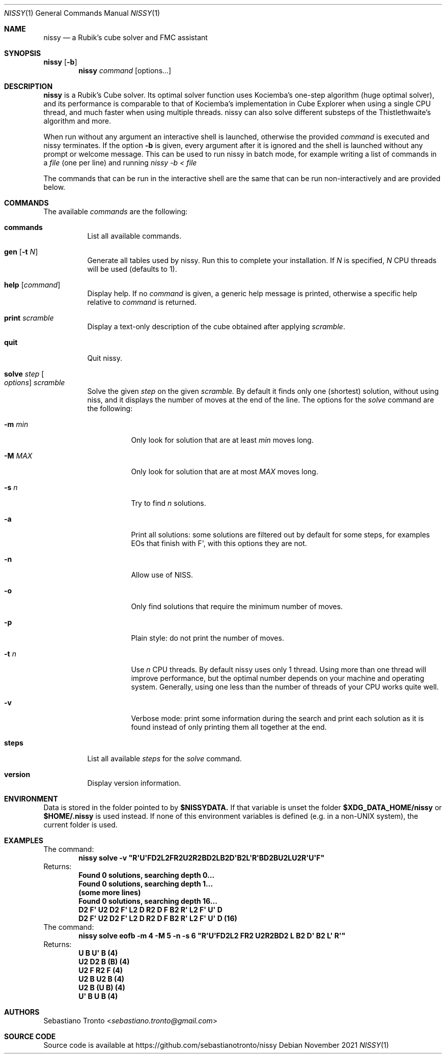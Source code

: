 .Dd November 2021
.Dt NISSY 1
.Os
.Sh NAME
.Nm nissy
.Nd a Rubik's cube solver and FMC assistant
.
.Sh SYNOPSIS
.Nm Op Fl b
.Nm
.Ar command
.Op options...
.
.Sh DESCRIPTION
.Nm
is a Rubik's Cube solver. Its optimal solver function uses Kociemba's one-step
algorithm (huge optimal solver), and its performance is comparable to that
of Kociemba's implementation in Cube Explorer when using a single CPU
thread, and much faster when using multiple threads.
nissy can also solve different substeps of the Thistlethwaite's algorithm
and more.
.Pp
When run without any argument an interactive shell is launched, otherwise
the provided
.Ar command
is executed and nissy terminates. If the option
.Fl b
is given, every argument after it is ignored and the shell is launched without
any prompt or welcome message. This can be used to run nissy in batch mode,
for example writing a list of commands in a
.Ar file
(one per line) and running
.Ar nissy -b < file
.Pp
The commands that can be run in the interactive shell are the same that can
be run non-interactively and are provided below.
.
.Sh COMMANDS
The available
.Ar commands
are the following:
.
.Bl -tag -width Ds
.
.It Nm commands
List all available commands.
.
.It Nm gen Op Fl t Ar N
Generate all tables used by nissy. Run this to complete your installation.
If
.Ar N
is specified,
.Ar N
CPU threads will be used (defaults to 1).
.
.It Nm help Op Ar command
Display help. If no
.Ar command
is given, a generic help message is printed, otherwise a specific help
relative to
.Ar command
is returned.
.
.It Nm print Ar scramble
Display a text-only description of the cube obtained after applying
.Ar scramble .
.
.It Nm quit
Quit nissy.
.
.It Nm solve Ar step Oo Ar options Oc Ar scramble
Solve the given
.Ar step
on the given
.Ar scramble.
By default it finds only one (shortest) solution, without using niss, and it
displays the number of moves at the end of the line.
.
The options for the
.Ar solve
command are the following:
.
.Bl -tag -width Ds
.
.It Fl m Ar min
Only look for solution that are at least
.Ar min
moves long.
.
.It Fl M Ar MAX
Only look for solution that are at most
.Ar MAX
moves long.
.
.It Fl s Ar n
Try to find
.Ar n
solutions.
.
.It Fl a
Print all solutions: some solutions are filtered out by default for some
steps, for examples EOs that finish with F\(aq, with this options they are not.
.
.It Fl n
Allow use of NISS.
.
.It Fl o
Only find solutions that require the minimum number of moves.
.
.It Fl p
Plain style: do not print the number of moves.
.
.It Fl t Ar n
Use
.Ar n
CPU threads. By default nissy uses only 1 thread. Using more than one
thread will improve performance, but the optimal number depends on your
machine and operating system. Generally, using one less than the number
of threads of your CPU works quite well.
.
.It Fl v
Verbose mode: print some information during the search and print each solution
as it is found instead of only printing them all together at the end.
.
.
.El
.
.It Nm steps
List all available
.Ar steps
for the
.Ar solve
command.
.
.It Nm version
Display version information.
.
.El
.
.Sh ENVIRONMENT
Data is stored in the folder pointed to by
.Nm $NISSYDATA.
If that variable is unset the folder
.Nm $XDG_DATA_HOME/nissy
or
.Nm $HOME/.nissy
is used instead. If none of this environment variables is defined
(e.g. in a non-UNIX system), the current folder is used.
.
.Sh EXAMPLES
.
The command:
.Dl nissy solve -v \(dqR\(aqU\(aqFD2L2FR2U2R2BD2LB2D\(aqB2L\(aqR\(aqBD2BU2LU2R\(aqU\(aqF\(dq
.
Returns:
.Dl Found 0 solutions, searching depth 0...
.Dl Found 0 solutions, searching depth 1...
.Dl (some more lines)
.Dl Found 0 solutions, searching depth 16...
.Dl D2 F\(aq U2 D2 F\(aq L2 D R2 D F B2 R\(aq L2 F\(aq U\(aq D
.Dl D2 F\(aq U2 D2 F\(aq L2 D R2 D F B2 R\(aq L2 F\(aq U\(aq D (16)
.
The command:
.Dl nissy solve eofb -m 4 -M 5 -n -s 6 \(dqR\(aqU\(aqFD2L2 FR2 U2R2BD2 L B2 D\(aq B2 L\(aq R\(aq\(dq
.
Returns:
.Dl U B U\(aq B (4)
.Dl U2 D2 B (B) (4)
.Dl U2 F R2 F (4)
.Dl U2 B U2 B (4)
.Dl U2 B (U B) (4)
.Dl U\(aq B U B (4)
.
.Sh AUTHORS
.An Sebastiano Tronto Aq Mt sebastiano.tronto@gmail.com
.
.Sh SOURCE CODE
Source code is available at
.Lk https://github.com/sebastianotronto/nissy
